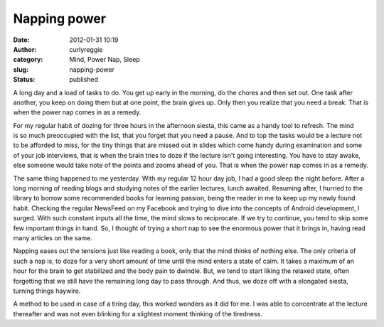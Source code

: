 Napping power
#############
:date: 2012-01-31 10:19
:author: curlyreggie
:category: Mind, Power Nap, Sleep
:slug: napping-power
:status: published

.. raw:: html

   <div dir="ltr" style="text-align:left;">

A long day and a load of tasks to do. You get up early in the morning,
do the chores and then set out. One task after another, you keep on
doing them but at one point, the brain gives up. Only then you realize
that you need a break. That is when the power nap comes in as a remedy.

.. raw:: html

   </p>

For my regular habit of dozing for three hours in the afternoon siesta,
this came as a handy tool to refresh. The mind is so much preoccupied
with the list, that you forget that you need a pause. And to top the
tasks would be a lecture not to be afforded to miss, for the tiny things
that are missed out in slides which come handy during examination and
some of your job interviews, that is when the brain tries to doze if the
lecture isn't going interesting. You have to stay awake, else someone
would take note of the points and zooms ahead of you. That is when the
power nap comes in as a remedy.

The same thing happened to me yesterday. With my regular 12 hour day
job, I had a good sleep the night before. After a long morning of
reading blogs and studying notes of the earlier lectures, lunch awaited.
Resuming after, I hurried to the library to borrow some recommended
books for learning passion, being the reader in me to keep up my newly
found habit. Checking the regular NewsFeed on my Facebook and trying to
dive into the concepts of Android development, I surged. With such
constant inputs all the time, the mind slows to reciprocate. If we try
to continue, you tend to skip some few important things in hand. So, I
thought of trying a short nap to see the enormous power that it brings
in, having read many articles on the same.

Napping eases out the tensions just like reading a book, only that the
mind thinks of nothing else. The only criteria of such a nap is, to doze
for a very short amount of time until the mind enters a state of calm.
It takes a maximum of an hour for the brain to get stabilized and the
body pain to dwindle. But, we tend to start liking the relaxed state,
often forgetting that we still have the remaining long day to pass
through. And thus, we doze off with a elongated siesta, turning things
haywire.

A method to be used in case of a tiring day, this worked wonders as it
did for me. I was able to concentrate at the lecture thereafter and was
not even blinking for a slightest moment thinking of the tiredness.

.. raw:: html

   </div>

